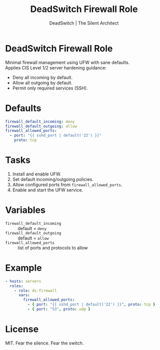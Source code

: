 #+TITLE: DeadSwitch Firewall Role
#+AUTHOR: DeadSwitch | The Silent Architect
#+OPTIONS: toc:nil num:nil \n:t

* DeadSwitch Firewall Role
Minimal firewall management using UFW with sane defaults.
Applies CIS Level 1/2 server hardening guidance:
- Deny all incoming by default.
- Allow all outgoing by default.
- Permit only required services (SSH).

* Defaults
#+begin_src yaml
firewall_default_incoming: deny
firewall_default_outgoing: allow
firewall_allowed_ports:
  - port: "{{ sshd_port | default('22') }}"
    proto: tcp
#+end_src

* Tasks
1. Install and enable UFW.
2. Set default incoming/outgoing policies.
3. Allow configured ports from ~firewall_allowed_ports~.
4. Enable and start the UFW service.

* Variables
- ~firewall_default_incoming~ :: default = ~deny~
- ~firewall_default_outgoing~ :: default = ~allow~
- ~firewall_allowed_ports~ :: list of ports and protocols to allow

* Example
#+begin_src yaml
- hosts: servers
  roles:
    - role: ds-firewall
      vars:
        firewall_allowed_ports:
          - { port: "{{ sshd_port | default('22') }}", proto: tcp }
          - { port: "53", proto: udp }
#+end_src

* License
MIT. Fear the silence. Fear the switch.
